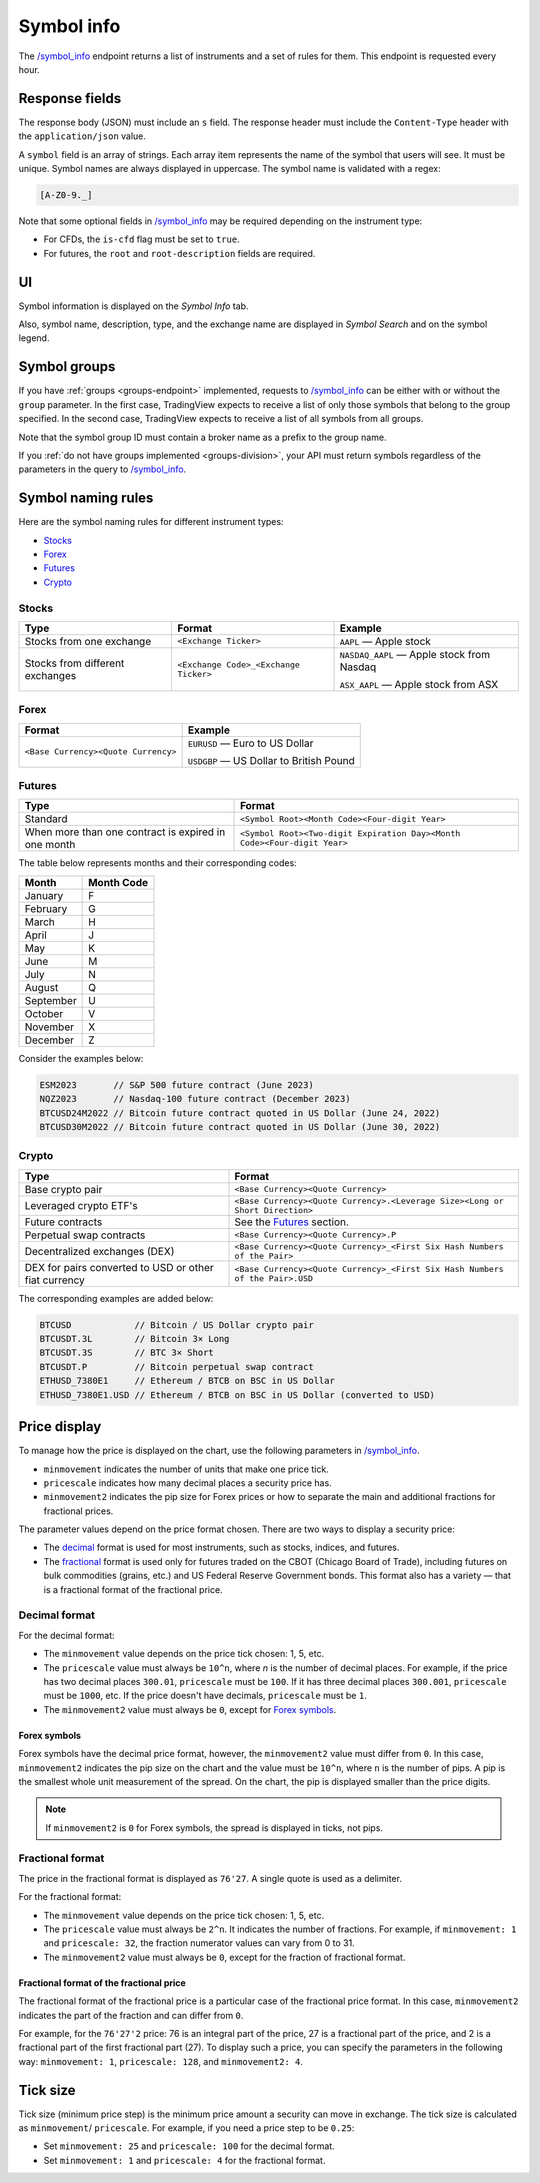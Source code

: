 .. links
.. _`/symbol_info`: https://www.tradingview.com/rest-api-spec/#operation/getSymbolInfo

.. _symbol-info-endpoint:

Symbol info
-----------

The `/symbol_info`_ endpoint returns a list of instruments and a set of rules for them.
This endpoint is requested every hour.

Response fields
................

The response body (JSON) must include an ``s`` field.
The response header must include the ``Content-Type`` header with the ``application/json`` value.

A ``symbol`` field is an array of strings. Each array item represents the name of the symbol that users will see. It must be unique. Symbol
names are always displayed in uppercase. The symbol name is validated with a regex:

.. code-block:: none

  [A-Z0-9._]

Note that some optional fields in `/symbol_info`_ may be required depending on the instrument type:

- For CFDs, the ``is-cfd`` flag must be set to ``true``.
- For futures, the ``root`` and ``root-description`` fields are required.

UI
...

Symbol information is displayed on the *Symbol Info* tab.

.. image:: ../../images/Data_SymbolInfo_SymbolInfoTab.png
   :alt: Symbol Info Tab
   :align: center

Also, symbol name, description, type, and the exchange name are displayed in *Symbol Search* and on the symbol legend.

Symbol groups
..............

If you have :ref:`groups <groups-endpoint>` implemented,
requests to `/symbol_info`_ can be either with or without the ``group`` parameter.
In the first case, TradingView expects to receive a list of only those symbols that belong to the group specified.
In the second case, TradingView expects to receive a list of all symbols from all groups.

Note that the symbol group ID must contain a broker name as a prefix to the group name.

If you :ref:`do not have groups implemented <groups-division>`,
your API must return symbols regardless of the parameters in the query to `/symbol_info`_.

Symbol naming rules
......................

Here are the symbol naming rules for different instrument types:

- `Stocks <#stocks>`__
- `Forex <#forex>`__
- `Futures <#futures>`__
- `Crypto <#crypto>`__

Stocks
~~~~~~

+---------------------------------+---------------------------------------+--------------------------------------------+
| Type                            | Format                                | Example                                    |
+=================================+=======================================+============================================+
| Stocks from one exchange        | ``<Exchange Ticker>``                 | ``AAPL`` — Apple stock                     |
+---------------------------------+---------------------------------------+--------------------------------------------+
| Stocks from different exchanges | ``<Exchange Code>_<Exchange Ticker>`` | ``NASDAQ_AAPL`` — Apple stock from Nasdaq  |
|                                 |                                       |                                            |
|                                 |                                       | ``ASX_AAPL`` — Apple stock from ASX        |
+---------------------------------+---------------------------------------+--------------------------------------------+

Forex
~~~~~~

+---------------------------------------+--------------------------------------------+
| Format                                | Example                                    |
+=======================================+============================================+
| ``<Base Currency><Quote Currency>``   | ``EURUSD`` — Euro to US Dollar             |
|                                       |                                            |
|                                       | ``USDGBP`` — US Dollar to British Pound    |
+---------------------------------------+--------------------------------------------+

Futures
~~~~~~~~

+-----------------------------------------------------+--------------------------------------------------------------------------+
| Type                                                | Format                                                                   |
+=====================================================+==========================================================================+
| Standard                                            | ``<Symbol Root><Month Code><Four-digit Year>``                           |
|                                                     |                                                                          |
|                                                     |                                                                          |
+-----------------------------------------------------+--------------------------------------------------------------------------+
| When more than one contract is expired in one month | ``<Symbol Root><Two-digit Expiration Day><Month Code><Four-digit Year>`` |
|                                                     |                                                                          |
|                                                     |                                                                          |
+-----------------------------------------------------+--------------------------------------------------------------------------+

The table below represents months and their corresponding codes:

+-----------+------------+
| Month     | Month Code |
+===========+============+
| January   | F          |
+-----------+------------+
| February  | G          |
+-----------+------------+
| March     | H          |
+-----------+------------+
| April     | J          |
+-----------+------------+
| May       | K          |
+-----------+------------+
| June      | M          |
+-----------+------------+
| July      | N          |
+-----------+------------+
| August    | Q          |
+-----------+------------+
| September | U          |
+-----------+------------+
| October   | V          |
+-----------+------------+
| November  | X          |
+-----------+------------+
| December  | Z          |
+-----------+------------+

Consider the examples below:

.. code-block:: cfg

	ESM2023       // S&P 500 future contract (June 2023)
	NQZ2023       // Nasdaq-100 future contract (December 2023)
	BTCUSD24M2022 // Bitcoin future contract quoted in US Dollar (June 24, 2022)
	BTCUSD30M2022 // Bitcoin future contract quoted in US Dollar (June 30, 2022)

Crypto
~~~~~~

+-------------------------------------------------------+------------------------------------------------------------------------------+
| Type                                                  | Format                                                                       |
+=======================================================+==============================================================================+
| Base crypto pair                                      | ``<Base Currency><Quote Currency>``                                          |
+-------------------------------------------------------+------------------------------------------------------------------------------+
| Leveraged crypto ETF's                                | ``<Base Currency><Quote Currency>.<Leverage Size><Long or Short Direction>`` |
|                                                       |                                                                              |
|                                                       |                                                                              |
+-------------------------------------------------------+------------------------------------------------------------------------------+
| Future contracts                                      | See the `Futures <#futures>`__ section.                                      |
+-------------------------------------------------------+------------------------------------------------------------------------------+
| Perpetual swap contracts                              | ``<Base Currency><Quote Currency>.P``                                        |
+-------------------------------------------------------+------------------------------------------------------------------------------+
| Decentralized exchanges (DEX)                         | ``<Base Currency><Quote Currency>_<First Six Hash Numbers of the Pair>``     |
+-------------------------------------------------------+------------------------------------------------------------------------------+
| DEX for pairs converted to USD or other fiat currency | ``<Base Currency><Quote Currency>_<First Six Hash Numbers of the Pair>.USD`` |
+-------------------------------------------------------+------------------------------------------------------------------------------+

The corresponding examples are added below:

.. code-block:: cfg

	BTCUSD            // Bitcoin / US Dollar crypto pair
	BTCUSDT.3L        // Bitcoin 3× Long
	BTCUSDT.3S        // BTC 3× Short
	BTCUSDT.P         // Bitcoin perpetual swap contract
	ETHUSD_7380E1     // Ethereum / BTCB on BSC in US Dollar
	ETHUSD_7380E1.USD // Ethereum / BTCB on BSC in US Dollar (converted to USD)

Price display
......................

To manage how the price is displayed on the chart, use the following parameters in `/symbol_info`_.

-  ``minmovement`` indicates the number of units that make one price tick.
-  ``pricescale`` indicates how many decimal places a security price has.
-  ``minmovement2`` indicates the pip size for Forex prices or how to separate the main and additional fractions for fractional prices.

The parameter values depend on the price format chosen.
There are two ways to display a security price:

-  The `decimal <#decimal-format>`__ format is used for most instruments, such as stocks, indices, and futures.
-  The `fractional <#fractional-format>`__ format is used only for futures traded on the CBOT (Chicago Board of Trade),
   including futures on bulk commodities (grains, etc.) and US Federal Reserve Government bonds.
   This format also has a variety — that is a fractional format of the fractional price.

Decimal format
~~~~~~~~~~~~~~

For the decimal format:

-  The ``minmovement`` value depends on the price tick chosen: 1, 5, etc.
-  The ``pricescale`` value must always be ``10^n``, where *n* is the number of decimal places.
   For example, if the price has two decimal places ``300.01``, ``pricescale`` must be ``100``.
   If it has three decimal places ``300.001``, ``pricescale`` must be ``1000``, etc.
   If the price doesn't have decimals, ``pricescale`` must be ``1``.
-  The ``minmovement2`` value must always be ``0``, except for `Forex symbols <#forex-symbols>`__.

Forex symbols
^^^^^^^^^^^^^

Forex symbols have the decimal price format, however, the ``minmovement2`` value must differ from ``0``.
In this case, ``minmovement2`` indicates the pip size on the chart and the value must be ``10^n``, where ``n`` is the number of pips.
A pip is the smallest whole unit measurement of the spread.
On the chart, the pip is displayed smaller than the price digits.

.. image:: ../../images/Data_SymbolInfo_PriceDisplay_ForexSymbols.png
   :scale: 100 %
   :alt: Order Dialog
   :align: center

.. note::
	If ``minmovement2`` is ``0`` for Forex symbols, the spread is displayed in ticks, not pips.

Fractional format
~~~~~~~~~~~~~~~~~

The price in the fractional format is displayed as ``76'27``.
A single quote is used as a delimiter.

For the fractional format:

-  The ``minmovement`` value depends on the price tick chosen: 1, 5, etc.
-  The ``pricescale`` value must always be ``2^n``.
   It indicates the number of fractions.
   For example, if ``minmovement: 1`` and ``pricescale: 32``, the fraction numerator values can vary from 0 to 31.
-  The ``minmovement2`` value must always be ``0``, except for the fraction of fractional format.

Fractional format of the fractional price
^^^^^^^^^^^^^^^^^^^^^^^^^^^^^^^^^^^^^^^^^^

The fractional format of the fractional price is a particular case of the fractional price format.
In this case, ``minmovement2`` indicates the part of the fraction and can differ from ``0``.

For example, for the ``76'27'2`` price: 76 is an integral part of the price, 27 is a fractional part of the price,
and 2 is a fractional part of the first fractional part (27).
To display such a price, you can specify the parameters in the following way: ``minmovement: 1``, ``pricescale: 128``, and ``minmovement2: 4``.

Tick size
...........

Tick size (minimum price step) is the minimum price amount a security can move in exchange.
The tick size is calculated as ``minmovement``/ ``pricescale``.
For example, if you need a price step to be ``0.25``:

-  Set ``minmovement: 25`` and ``pricescale: 100`` for the decimal format.
-  Set ``minmovement: 1`` and ``pricescale: 4`` for the fractional format.
